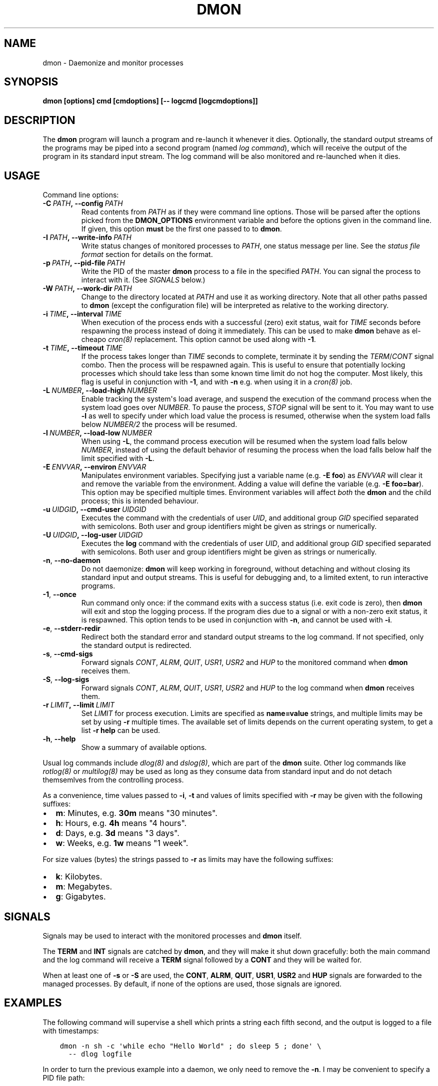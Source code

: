 .\" Man page generated from reStructuredText.
.
.TH DMON 8 "" "" ""
.SH NAME
dmon \- Daemonize and monitor processes
.
.nr rst2man-indent-level 0
.
.de1 rstReportMargin
\\$1 \\n[an-margin]
level \\n[rst2man-indent-level]
level margin: \\n[rst2man-indent\\n[rst2man-indent-level]]
-
\\n[rst2man-indent0]
\\n[rst2man-indent1]
\\n[rst2man-indent2]
..
.de1 INDENT
.\" .rstReportMargin pre:
. RS \\$1
. nr rst2man-indent\\n[rst2man-indent-level] \\n[an-margin]
. nr rst2man-indent-level +1
.\" .rstReportMargin post:
..
.de UNINDENT
. RE
.\" indent \\n[an-margin]
.\" old: \\n[rst2man-indent\\n[rst2man-indent-level]]
.nr rst2man-indent-level -1
.\" new: \\n[rst2man-indent\\n[rst2man-indent-level]]
.in \\n[rst2man-indent\\n[rst2man-indent-level]]u
..
.SH SYNOPSIS
.sp
\fBdmon [options] cmd [cmdoptions] [\-\- logcmd [logcmdoptions]]\fP
.SH DESCRIPTION
.sp
The \fBdmon\fP program will launch a program and re\-launch it whenever it
dies. Optionally, the standard output streams of the programs may be piped
into a second program (named \fIlog command\fP), which will receive the output
of the program in its standard input stream. The log command will be also
monitored and re\-launched when it dies.
.SH USAGE
.sp
Command line options:
.INDENT 0.0
.TP
.BI \-C \ PATH\fP,\fB \ \-\-config \ PATH
Read contents from \fIPATH\fP as if they were command line options.
Those will be parsed after the options picked from the
\fBDMON_OPTIONS\fP environment variable and before the options
given in the command line. If given, this option \fBmust\fP be
the first one passed to to \fBdmon\fP\&.
.TP
.BI \-I \ PATH\fP,\fB \ \-\-write\-info \ PATH
Write status changes of monitored processes to \fIPATH\fP, one
status message per line. See the \fI\%status file format\fP section
for details on the format.
.TP
.BI \-p \ PATH\fP,\fB \ \-\-pid\-file \ PATH
Write the PID of the master \fBdmon\fP process to a file in the
specified \fIPATH\fP\&. You can signal the process to interact with
it. (See \fI\%SIGNALS\fP below.)
.TP
.BI \-W \ PATH\fP,\fB \ \-\-work\-dir \ PATH
Change to the directory located at \fIPATH\fP and use it as working
directory. Note that all other paths passed to \fBdmon\fP (except
the configuration file) will be interpreted as relative to the
working directory.
.TP
.BI \-i \ TIME\fP,\fB \ \-\-interval \ TIME
When execution of the process ends with a successful (zero)
exit status, wait for \fITIME\fP seconds before respawning the
process instead of doing it immediately. This can be used to
make \fBdmon\fP behave as el\-cheapo \fIcron(8)\fP replacement. This
option cannot be used along with \fB\-1\fP\&.
.TP
.BI \-t \ TIME\fP,\fB \ \-\-timeout \ TIME
If the process takes longer than \fITIME\fP seconds to complete,
terminate it by sending the \fITERM\fP/\fICONT\fP signal combo. Then
the process will be respawned again. This is useful to ensure
that potentially locking processes which should take less than
some known time limit do not hog the computer. Most likely,
this flag is useful in conjunction with \fB\-1\fP, and with
\fB\-n\fP e.g. when using it in a \fIcron(8)\fP job.
.TP
.BI \-L \ NUMBER\fP,\fB \ \-\-load\-high \ NUMBER
Enable tracking the system\(aqs load average, and suspend the
execution of the command process when the system load goes
over \fINUMBER\fP\&. To pause the process, \fISTOP\fP signal will be
sent to it. You may want to use \fB\-l\fP as well to specify
under which load value the process is resumed, otherwise
when the system load falls below \fINUMBER/2\fP the process will
be resumed.
.TP
.BI \-l \ NUMBER\fP,\fB \ \-\-load\-low \ NUMBER
When using \fB\-L\fP, the command process execution will be
resumed when the system load falls below \fINUMBER\fP, instead of
using the default behavior of resuming the process when the
load falls below half the limit specified with \fB\-L\fP\&.
.TP
.BI \-E \ ENVVAR\fP,\fB \ \-\-environ \ ENVVAR
Manipulates environment variables. Specifying just a variable
name (e.g. \fB\-E foo\fP) as \fIENVVAR\fP will clear it and remove
the variable from the environment. Adding a value will define
the variable (e.g. \fB\-E foo=bar\fP). This option may be
specified multiple times. Environment variables will affect
\fIboth\fP the \fBdmon\fP and the child process; this is intended
behaviour.
.TP
.BI \-u \ UIDGID\fP,\fB \ \-\-cmd\-user \ UIDGID
Executes the command with the credentials of user \fIUID\fP,
and additional group \fIGID\fP specified separated with
semicolons. Both user and group identifiers might be given
as strings or numerically.
.TP
.BI \-U \ UIDGID\fP,\fB \ \-\-log\-user \ UIDGID
Executes the \fBlog\fP command with the credentials of user
\fIUID\fP, and additional group \fIGID\fP specified separated with
semicolons. Both user and group identifiers might be given
as strings or numerically.
.TP
.B \-n\fP,\fB  \-\-no\-daemon
Do not daemonize: \fBdmon\fP will keep working in foreground,
without detaching and without closing its standard input and
output streams. This is useful for debugging and, to a limited
extent, to run interactive programs.
.TP
.B \-1\fP,\fB  \-\-once
Run command only once: if the command exits with a success
status (i.e. exit code is zero), then \fBdmon\fP will exit and
stop the logging process. If the program dies due to a signal
or with a non\-zero exit status, it is respawned. This option
tends to be used in conjunction with \fB\-n\fP, and cannot be
used with \fB\-i\fP\&.
.TP
.B \-e\fP,\fB  \-\-stderr\-redir
Redirect both the standard error and standard output streams
to the log command. If not specified, only the standard output
is redirected.
.TP
.B \-s\fP,\fB  \-\-cmd\-sigs
Forward signals \fICONT\fP, \fIALRM\fP, \fIQUIT\fP, \fIUSR1\fP, \fIUSR2\fP and
\fIHUP\fP to the monitored command when \fBdmon\fP receives them.
.TP
.B \-S\fP,\fB  \-\-log\-sigs
Forward signals \fICONT\fP, \fIALRM\fP, \fIQUIT\fP, \fIUSR1\fP, \fIUSR2\fP and
\fIHUP\fP to the log command when \fBdmon\fP receives them.
.TP
.BI \-r \ LIMIT\fP,\fB \ \-\-limit \ LIMIT
Set \fILIMIT\fP for process execution. Limits are specified as
\fBname=value\fP strings, and multiple limits may be set by
using \fB\-r\fP multiple times. The available set of limits
depends on the current operating system, to get a list
\fB\-r help\fP can be used.
.TP
.B \-h\fP,\fB  \-\-help
Show a summary of available options.
.UNINDENT
.sp
Usual log commands include \fIdlog(8)\fP and \fIdslog(8)\fP, which are part of the
\fBdmon\fP suite. Other log commands like \fIrotlog(8)\fP or \fImultilog(8)\fP may be
used as long as they consume data from standard input and do not detach
themsemlves from the controlling process.
.sp
As a convenience, time values passed to \fB\-i\fP, \fB\-t\fP and values of limits
specified with \fB\-r\fP may be given with the following suffixes:
.INDENT 0.0
.IP \(bu 2
\fBm\fP: Minutes, e.g. \fB30m\fP means "30 minutes".
.IP \(bu 2
\fBh\fP: Hours, e.g. \fB4h\fP means "4 hours".
.IP \(bu 2
\fBd\fP: Days, e.g. \fB3d\fP means "3 days".
.IP \(bu 2
\fBw\fP: Weeks, e.g. \fB1w\fP means "1 week".
.UNINDENT
.sp
For size values (bytes) the strings passed to \fB\-r\fP as limits may have the
following suffixes:
.INDENT 0.0
.IP \(bu 2
\fBk\fP: Kilobytes.
.IP \(bu 2
\fBm\fP: Megabytes.
.IP \(bu 2
\fBg\fP: Gigabytes.
.UNINDENT
.SH SIGNALS
.sp
Signals may be used to interact with the monitored processes and \fBdmon\fP
itself.
.sp
The \fBTERM\fP and \fBINT\fP signals are catched by \fBdmon\fP, and they will
make it shut down gracefully: both the main command and the log command
will receive a \fBTERM\fP signal followed by a \fBCONT\fP and they will be
waited for.
.sp
When at least one of \fB\-s\fP or \fB\-S\fP are used, the \fBCONT\fP, \fBALRM\fP,
\fBQUIT\fP, \fBUSR1\fP, \fBUSR2\fP and \fBHUP\fP signals are forwarded to the
managed processes. By default, if none of the options are used, those
signals are ignored.
.SH EXAMPLES
.sp
The following command will supervise a shell which prints a string each
fifth second, and the output is logged to a file with timestamps:
.INDENT 0.0
.INDENT 3.5
.sp
.nf
.ft C
dmon \-n sh \-c \(aqwhile echo "Hello World" ; do sleep 5 ; done\(aq \e
  \-\- dlog logfile
.ft P
.fi
.UNINDENT
.UNINDENT
.sp
In order to turn the previous example into a daemon, we only need to
remove the \fB\-n\fP\&. I may be convenient to specify a PID file path:
.INDENT 0.0
.INDENT 3.5
.sp
.nf
.ft C
dmon \-p example.pid \e
  sh \-c \(aqwhile echo "Hello dmon" ; do sleep 5 ; done\(aq \e
  \-\- dlog logfile
.ft P
.fi
.UNINDENT
.UNINDENT
.sp
The following example launches the \fIcron(8)\fP daemon with the logging
process running as user and group \fBlog:wheel\fP:
.INDENT 0.0
.INDENT 3.5
.sp
.nf
.ft C
dmon \-p /var/run/crond.pid \-u log:wheel \-e cron \-f
  \-\- dlog /var/log/cron.log
.ft P
.fi
.UNINDENT
.UNINDENT
.sp
This example will run a (probably lengthy) backup process, pausing it when
the system load goes above 3.5 and resuming it when the load drops below
1.0:
.INDENT 0.0
.INDENT 3.5
.sp
.nf
.ft C
dmon \-1 \-n \-l 1 \-L 3.5 rsync \-avz ~/ /backup/homedir
.ft P
.fi
.UNINDENT
.UNINDENT
.sp
If you have a PID file, terminating the daemon is an easy task:
.INDENT 0.0
.INDENT 3.5
.sp
.nf
.ft C
kill $(cat example.pid)
.ft P
.fi
.UNINDENT
.UNINDENT
.SH STATUS FILE FORMAT
.sp
When using the \fB\-I\fP \fIPATH\fP option, status updates are written to \fIPATH\fP,
one line per update. The following line formats may be used:
.sp
A process was started by \fBdmon\fP:
.INDENT 0.0
.INDENT 3.5
.INDENT 0.0
.INDENT 3.5
.sp
.nf
.ft C
cmd start <pid>
log start <pid>
.ft P
.fi
.UNINDENT
.UNINDENT
.UNINDENT
.UNINDENT
.sp
A process is about to be stopped by \fBdmon\fP:
.INDENT 0.0
.INDENT 3.5
.INDENT 0.0
.INDENT 3.5
.sp
.nf
.ft C
cmd stop <pid>
log stop <pid>
.ft P
.fi
.UNINDENT
.UNINDENT
.UNINDENT
.UNINDENT
.sp
A process has exited by its own means, or was terminated by the other means
different than \fBdmon\fP itself (e.g. by the kernel or the user):
.INDENT 0.0
.INDENT 3.5
.INDENT 0.0
.INDENT 3.5
.sp
.nf
.ft C
cmd exit <pid> <status>
log exit <pid> <status>
.ft P
.fi
.UNINDENT
.UNINDENT
.UNINDENT
.UNINDENT
.sp
The \fB<status>\fP field is numeric, and must be interpreted the same as the
\fIstatus\fP argument to the \fIwaitpid(2)\fP system call. Most of the time this is
the expected integer code passed to \fIexit(2)\fP, but this may not be true if
the process exits forcibly.
.sp
A signal is about to be sent to a process:
.INDENT 0.0
.INDENT 3.5
.INDENT 0.0
.INDENT 3.5
.sp
.nf
.ft C
cmd signal <pid> <signal>
log signal <pid> <signal>
.ft P
.fi
.UNINDENT
.UNINDENT
.UNINDENT
.UNINDENT
.sp
The main monitored process timed out (when \fB\-t\fP is in effect):
.INDENT 0.0
.INDENT 3.5
.INDENT 0.0
.INDENT 3.5
.sp
.nf
.ft C
cmd timeout <pid>
.ft P
.fi
.UNINDENT
.UNINDENT
.UNINDENT
.UNINDENT
.sp
Process was paused or resumed due to system load constraints (when the
\fB\-l\fP and \fB\-L\fP options are in effect):
.INDENT 0.0
.INDENT 3.5
.INDENT 0.0
.INDENT 3.5
.sp
.nf
.ft C
cmd pause <pid>
cmd resume <pid>
.ft P
.fi
.UNINDENT
.UNINDENT
.UNINDENT
.UNINDENT
.SH ENVIRONMENT
.sp
Additional options will be picked from the \fBDMON_OPTIONS\fP environment
variable, if defined. Any command line option can be specified this way.
Arguments read from the environment variable will be prepended to the ones
given in the command line, so they may still be overriden.
.SH SEE ALSO
.sp
\fIdlog(8)\fP, \fIdslog(8)\fP, \fIrotlog(8)\fP, \fImultilog(8)\fP, \fIsupervise(8)\fP, \fIcron(8)\fP
.sp
\fI\%http://cr.yp.to/daemontools.html\fP
.SH AUTHOR
Adrian Perez <aperez@igalia.com>
.\" Generated by docutils manpage writer.
.
